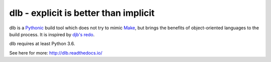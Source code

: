 dlb - explicit is better than implicit
======================================

dlb is a `Pythonic <https://www.python.org/>`_ build tool which does not try to mimic
`Make <https://en.wikipedia.org/wiki/Make_%28software%29>`_, but brings the benefits of object-oriented languages
to the build process.
It is inspired by `djb's redo <https://cr.yp.to/redo.html>`_.

dlb requires at least Python 3.6.

See here for more: http://dlb.readthedocs.io/
